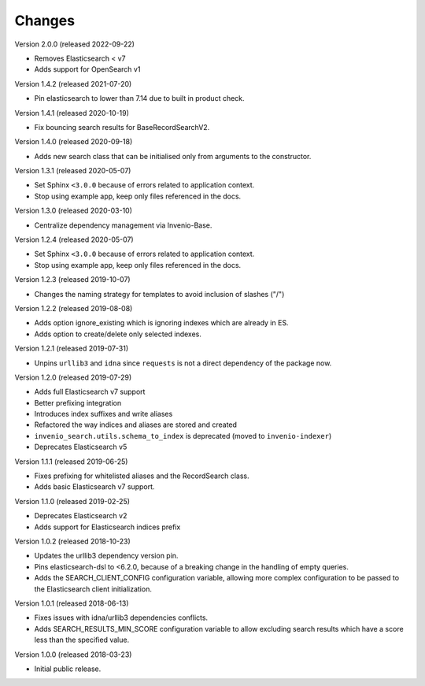 ..
    This file is part of Invenio.
    Copyright (C) 2015-2020 CERN.

    Invenio is free software; you can redistribute it and/or modify it
    under the terms of the MIT License; see LICENSE file for more details.

Changes
=======

Version 2.0.0 (released 2022-09-22)

- Removes Elasticsearch < v7
- Adds support for OpenSearch v1

Version 1.4.2 (released 2021-07-20)

- Pin elasticsearch to lower than 7.14 due to built in product check.

Version 1.4.1 (released 2020-10-19)

- Fix bouncing search results for BaseRecordSearchV2.

Version 1.4.0 (released 2020-09-18)

- Adds new search class that can be initialised only from arguments to the
  constructor.

Version 1.3.1 (released 2020-05-07)

- Set Sphinx ``<3.0.0`` because of errors related to application context.
- Stop using example app, keep only files referenced in the docs.

Version 1.3.0 (released 2020-03-10)

- Centralize dependency management via Invenio-Base.

Version 1.2.4 (released 2020-05-07)

- Set Sphinx ``<3.0.0`` because of errors related to application context.
- Stop using example app, keep only files referenced in the docs.

Version 1.2.3 (released 2019-10-07)

- Changes the naming strategy for templates to avoid inclusion of slashes ("/")

Version 1.2.2 (released 2019-08-08)

- Adds option ignore_existing which is ignoring indexes which are already in ES.
- Adds option to create/delete only selected indexes.

Version 1.2.1 (released 2019-07-31)

- Unpins ``urllib3`` and ``idna`` since ``requests`` is not a direct dependency
  of the package now.

Version 1.2.0 (released 2019-07-29)

- Adds full Elasticsearch v7 support
- Better prefixing integration
- Introduces index suffixes and write aliases
- Refactored the way indices and aliases are stored and created
- ``invenio_search.utils.schema_to_index`` is deprecated (moved to
  ``invenio-indexer``)
- Deprecates Elasticsearch v5

Version 1.1.1 (released 2019-06-25)

- Fixes prefixing for whitelisted aliases and the RecordSearch class.
- Adds basic Elasticsearch v7 support.

Version 1.1.0 (released 2019-02-25)

- Deprecates Elasticsearch v2
- Adds support for Elasticsearch indices prefix

Version 1.0.2 (released 2018-10-23)

- Updates the urllib3 dependency version pin.
- Pins elasticsearch-dsl to <6.2.0, because of a breaking change in the
  handling of empty queries.
- Adds the SEARCH_CLIENT_CONFIG configuration variable, allowing more complex
  configuration to be passed to the Elasticsearch client initialization.

Version 1.0.1 (released 2018-06-13)

- Fixes issues with idna/urllib3 dependencies conflicts.
- Adds SEARCH_RESULTS_MIN_SCORE configuration variable to allow excluding
  search results which have a score less than the specified value.

Version 1.0.0 (released 2018-03-23)

- Initial public release.
